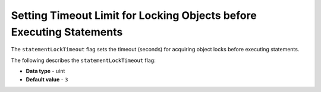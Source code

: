 .. _statement_lock_timeout:

*********************************************************************
Setting Timeout Limit for Locking Objects before Executing Statements
*********************************************************************

The ``statementLockTimeout`` flag sets the timeout (seconds) for acquiring object locks before executing statements.

The following describes the ``statementLockTimeout`` flag:

* **Data type** - uint
* **Default value** - ``3``
